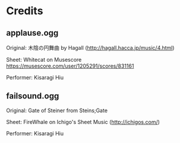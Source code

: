 * Credits
** applause.ogg

    Original: 木陰の円舞曲 by Hagall (http://hagall.hacca.jp/music/4.html)
    
    Sheet: Whitecat on Musescore [[https://musescore.com/user/1205291/scores/831161]]
    
    Performer: Kisaragi Hiu

** failsound.ogg

    Original: Gate of Steiner from Steins;Gate
    
    Sheet: FireWhale on Ichigo's Sheet Music (http://ichigos.com/)
    
    Performer: Kisaragi Hiu

